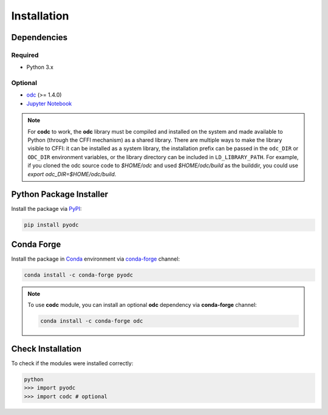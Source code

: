 Installation
============

.. index:: Dependencies

Dependencies
------------

.. index::
   single: Dependencies; Required

Required
^^^^^^^^

* Python 3.x


.. index:: Dependencies; Optional

Optional
^^^^^^^^

* `odc`_ (>= 1.4.0)
* `Jupyter Notebook`_

.. note::

   For **codc** to work, the **odc** library must be compiled and installed on the system and made available to Python (through the CFFI mechanism) as a shared library. There are multiple ways to make the library visible to CFFI: it can be installed as a system library, the installation prefix can be passed in the ``odc_DIR`` or ``ODC_DIR`` environment variables, or the library directory can be included in ``LD_LIBRARY_PATH``. For example, if you cloned the odc source code to `$HOME/odc` and used `$HOME/odc/build` as the builddir, you could use `export odc_DIR=$HOME/odc/build`.


.. _`odc`: https://github.com/ecmwf/odc
.. _`Jupyter Notebook`: https://jupyter.org


.. index:: Installation
   single: Installation; PyPI

Python Package Installer
------------------------

Install the package via `PyPI`_:

.. code-block:: shell

   pip install pyodc


.. index::
   single: Installation; Conda Forge

Conda Forge
-----------

Install the package in `Conda`_ environment via `conda-forge`_ channel:

.. code-block:: shell

   conda install -c conda-forge pyodc


.. note::

   To use **codc** module, you can install an optional **odc** dependency via **conda-forge** channel:

   .. code-block:: shell

      conda install -c conda-forge odc


Check Installation
------------------

To check if the modules were installed correctly:

.. code-block:: shell

    python
    >>> import pyodc
    >>> import codc # optional


.. _`PyPI`: https://pypi.org
.. _`Conda`: https://docs.conda.io
.. _`conda-forge`: https://conda-forge.org
